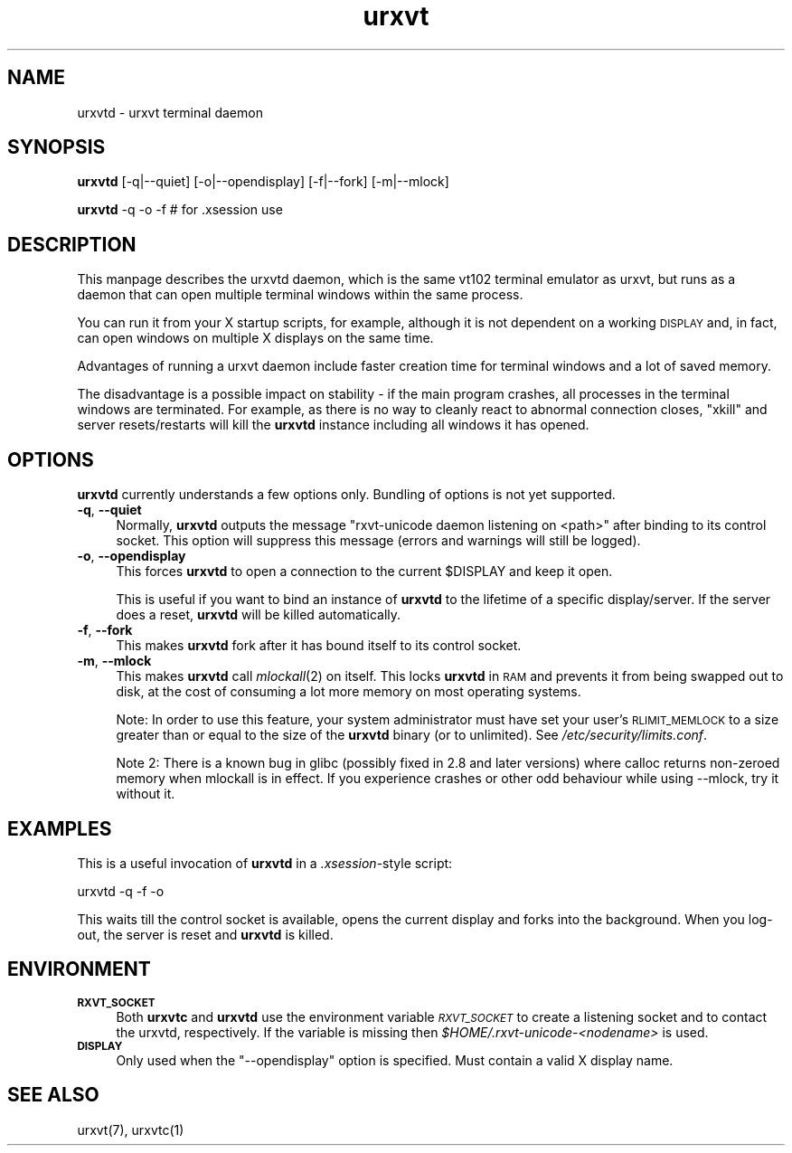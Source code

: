 .\" Automatically generated by Pod::Man 2.22 (Pod::Simple 3.07)
.\"
.\" Standard preamble:
.\" ========================================================================
.de Sp \" Vertical space (when we can't use .PP)
.if t .sp .5v
.if n .sp
..
.de Vb \" Begin verbatim text
.ft CW
.nf
.ne \\$1
..
.de Ve \" End verbatim text
.ft R
.fi
..
.\" Set up some character translations and predefined strings.  \*(-- will
.\" give an unbreakable dash, \*(PI will give pi, \*(L" will give a left
.\" double quote, and \*(R" will give a right double quote.  \*(C+ will
.\" give a nicer C++.  Capital omega is used to do unbreakable dashes and
.\" therefore won't be available.  \*(C` and \*(C' expand to `' in nroff,
.\" nothing in troff, for use with C<>.
.tr \(*W-
.ds C+ C\v'-.1v'\h'-1p'\s-2+\h'-1p'+\s0\v'.1v'\h'-1p'
.ie n \{\
.    ds -- \(*W-
.    ds PI pi
.    if (\n(.H=4u)&(1m=24u) .ds -- \(*W\h'-12u'\(*W\h'-12u'-\" diablo 10 pitch
.    if (\n(.H=4u)&(1m=20u) .ds -- \(*W\h'-12u'\(*W\h'-8u'-\"  diablo 12 pitch
.    ds L" ""
.    ds R" ""
.    ds C` ""
.    ds C' ""
'br\}
.el\{\
.    ds -- \|\(em\|
.    ds PI \(*p
.    ds L" ``
.    ds R" ''
'br\}
.\"
.\" Escape single quotes in literal strings from groff's Unicode transform.
.ie \n(.g .ds Aq \(aq
.el       .ds Aq '
.\"
.\" If the F register is turned on, we'll generate index entries on stderr for
.\" titles (.TH), headers (.SH), subsections (.SS), items (.Ip), and index
.\" entries marked with X<> in POD.  Of course, you'll have to process the
.\" output yourself in some meaningful fashion.
.ie \nF \{\
.    de IX
.    tm Index:\\$1\t\\n%\t"\\$2"
..
.    nr % 0
.    rr F
.\}
.el \{\
.    de IX
..
.\}
.\"
.\" Accent mark definitions (@(#)ms.acc 1.5 88/02/08 SMI; from UCB 4.2).
.\" Fear.  Run.  Save yourself.  No user-serviceable parts.
.    \" fudge factors for nroff and troff
.if n \{\
.    ds #H 0
.    ds #V .8m
.    ds #F .3m
.    ds #[ \f1
.    ds #] \fP
.\}
.if t \{\
.    ds #H ((1u-(\\\\n(.fu%2u))*.13m)
.    ds #V .6m
.    ds #F 0
.    ds #[ \&
.    ds #] \&
.\}
.    \" simple accents for nroff and troff
.if n \{\
.    ds ' \&
.    ds ` \&
.    ds ^ \&
.    ds , \&
.    ds ~ ~
.    ds /
.\}
.if t \{\
.    ds ' \\k:\h'-(\\n(.wu*8/10-\*(#H)'\'\h"|\\n:u"
.    ds ` \\k:\h'-(\\n(.wu*8/10-\*(#H)'\`\h'|\\n:u'
.    ds ^ \\k:\h'-(\\n(.wu*10/11-\*(#H)'^\h'|\\n:u'
.    ds , \\k:\h'-(\\n(.wu*8/10)',\h'|\\n:u'
.    ds ~ \\k:\h'-(\\n(.wu-\*(#H-.1m)'~\h'|\\n:u'
.    ds / \\k:\h'-(\\n(.wu*8/10-\*(#H)'\z\(sl\h'|\\n:u'
.\}
.    \" troff and (daisy-wheel) nroff accents
.ds : \\k:\h'-(\\n(.wu*8/10-\*(#H+.1m+\*(#F)'\v'-\*(#V'\z.\h'.2m+\*(#F'.\h'|\\n:u'\v'\*(#V'
.ds 8 \h'\*(#H'\(*b\h'-\*(#H'
.ds o \\k:\h'-(\\n(.wu+\w'\(de'u-\*(#H)/2u'\v'-.3n'\*(#[\z\(de\v'.3n'\h'|\\n:u'\*(#]
.ds d- \h'\*(#H'\(pd\h'-\w'~'u'\v'-.25m'\f2\(hy\fP\v'.25m'\h'-\*(#H'
.ds D- D\\k:\h'-\w'D'u'\v'-.11m'\z\(hy\v'.11m'\h'|\\n:u'
.ds th \*(#[\v'.3m'\s+1I\s-1\v'-.3m'\h'-(\w'I'u*2/3)'\s-1o\s+1\*(#]
.ds Th \*(#[\s+2I\s-2\h'-\w'I'u*3/5'\v'-.3m'o\v'.3m'\*(#]
.ds ae a\h'-(\w'a'u*4/10)'e
.ds Ae A\h'-(\w'A'u*4/10)'E
.    \" corrections for vroff
.if v .ds ~ \\k:\h'-(\\n(.wu*9/10-\*(#H)'\s-2\u~\d\s+2\h'|\\n:u'
.if v .ds ^ \\k:\h'-(\\n(.wu*10/11-\*(#H)'\v'-.4m'^\v'.4m'\h'|\\n:u'
.    \" for low resolution devices (crt and lpr)
.if \n(.H>23 .if \n(.V>19 \
\{\
.    ds : e
.    ds 8 ss
.    ds o a
.    ds d- d\h'-1'\(ga
.    ds D- D\h'-1'\(hy
.    ds th \o'bp'
.    ds Th \o'LP'
.    ds ae ae
.    ds Ae AE
.\}
.rm #[ #] #H #V #F C
.\" ========================================================================
.\"
.IX Title "urxvt 1"
.TH urxvt 1 "2009-12-30" "9.07" "RXVT-UNICODE"
.\" For nroff, turn off justification.  Always turn off hyphenation; it makes
.\" way too many mistakes in technical documents.
.if n .ad l
.nh
.SH "NAME"
urxvtd \- urxvt terminal daemon
.SH "SYNOPSIS"
.IX Header "SYNOPSIS"
\&\fBurxvtd\fR [\-q|\-\-quiet] [\-o|\-\-opendisplay] [\-f|\-\-fork] [\-m|\-\-mlock]
.PP
\&\fBurxvtd\fR \-q \-o \-f    # for .xsession use
.SH "DESCRIPTION"
.IX Header "DESCRIPTION"
This manpage describes the urxvtd daemon, which is the same vt102
terminal emulator as urxvt, but runs as a daemon that can open
multiple terminal windows within the same process.
.PP
You can run it from your X startup scripts, for example, although it is
not dependent on a working \s-1DISPLAY\s0 and, in fact, can open windows on
multiple X displays on the same time.
.PP
Advantages of running a urxvt daemon include faster creation time
for terminal windows and a lot of saved memory.
.PP
The disadvantage is a possible impact on stability \- if the
main program crashes, all processes in the terminal windows are
terminated. For example, as there is no way to cleanly react to abnormal
connection closes, \f(CW\*(C`xkill\*(C'\fR and server resets/restarts will kill the
\&\fBurxvtd\fR instance including all windows it has opened.
.SH "OPTIONS"
.IX Header "OPTIONS"
\&\fBurxvtd\fR currently understands a few options only. Bundling of
options is not yet supported.
.IP "\fB\-q\fR, \fB\-\-quiet\fR" 4
.IX Item "-q, --quiet"
Normally, \fBurxvtd\fR outputs the message \f(CW\*(C`rxvt\-unicode daemon
listening on <path>\*(C'\fR after binding to its control socket. This option
will suppress this message (errors and warnings will still be logged).
.IP "\fB\-o\fR, \fB\-\-opendisplay\fR" 4
.IX Item "-o, --opendisplay"
This forces \fBurxvtd\fR to open a connection to the current
\&\f(CW$DISPLAY\fR and keep it open.
.Sp
This is useful if you want to bind an instance of \fBurxvtd\fR to
the lifetime of a specific display/server. If the server does a reset,
\&\fBurxvtd\fR will be killed automatically.
.IP "\fB\-f\fR, \fB\-\-fork\fR" 4
.IX Item "-f, --fork"
This makes \fBurxvtd\fR fork after it has bound itself to its control
socket.
.IP "\fB\-m\fR, \fB\-\-mlock\fR" 4
.IX Item "-m, --mlock"
This makes \fBurxvtd\fR call \fImlockall\fR\|(2) on itself. This locks
\&\fBurxvtd\fR in \s-1RAM\s0 and prevents it from being swapped out to disk,
at the cost of consuming a lot more memory on most operating systems.
.Sp
Note: In order to use this feature, your system administrator must have set
your user's \s-1RLIMIT_MEMLOCK\s0 to a size greater than or equal to the size of the
\&\fBurxvtd\fR binary (or to unlimited). See \fI/etc/security/limits.conf\fR.
.Sp
Note 2: There is a known bug in glibc (possibly fixed in 2.8 and later
versions) where calloc returns non-zeroed memory when mlockall is in
effect. If you experience crashes or other odd behaviour while using
\&\-\-mlock, try it without it.
.SH "EXAMPLES"
.IX Header "EXAMPLES"
This is a useful invocation of \fBurxvtd\fR in a \fI.xsession\fR\-style
script:
.PP
.Vb 1
\&   urxvtd \-q \-f \-o
.Ve
.PP
This waits till the control socket is available, opens the current display
and forks into the background. When you log-out, the server is reset and
\&\fBurxvtd\fR is killed.
.SH "ENVIRONMENT"
.IX Header "ENVIRONMENT"
.IP "\fB\s-1RXVT_SOCKET\s0\fR" 4
.IX Item "RXVT_SOCKET"
Both \fBurxvtc\fR and \fBurxvtd\fR use the environment
variable \fI\s-1RXVT_SOCKET\s0\fR to create a listening socket and to contact
the urxvtd, respectively. If the variable is missing then
\&\fI\f(CI$HOME\fI/.rxvt\-unicode\-\fI<nodename>\fI\fR is used.
.IP "\fB\s-1DISPLAY\s0\fR" 4
.IX Item "DISPLAY"
Only used when the \f(CW\*(C`\-\-opendisplay\*(C'\fR option is specified. Must contain a
valid X display name.
.SH "SEE ALSO"
.IX Header "SEE ALSO"
urxvt(7), urxvtc(1)
